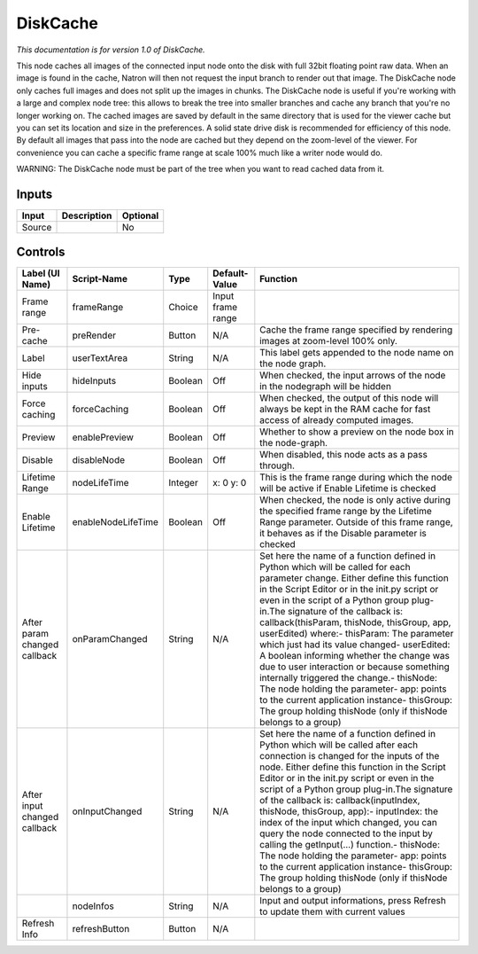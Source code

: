 .. _fr.inria.built-in.DiskCache:

DiskCache
=========

*This documentation is for version 1.0 of DiskCache.*

This node caches all images of the connected input node onto the disk with full 32bit floating point raw data. When an image is found in the cache, Natron will then not request the input branch to render out that image. The DiskCache node only caches full images and does not split up the images in chunks. The DiskCache node is useful if you're working with a large and complex node tree: this allows to break the tree into smaller branches and cache any branch that you're no longer working on. The cached images are saved by default in the same directory that is used for the viewer cache but you can set its location and size in the preferences. A solid state drive disk is recommended for efficiency of this node. By default all images that pass into the node are cached but they depend on the zoom-level of the viewer. For convenience you can cache a specific frame range at scale 100% much like a writer node would do.

WARNING: The DiskCache node must be part of the tree when you want to read cached data from it.

Inputs
------

+----------+---------------+------------+
| Input    | Description   | Optional   |
+==========+===============+============+
| Source   |               | No         |
+----------+---------------+------------+

Controls
--------

+--------------------------------+----------------------+-----------+---------------------+-----------------------------------------------------------------------------------------------------------------------------------------------------------------------------------------------------------------------------------------------------------------------------------------------------------------------------------------------------------------------------------------------------------------------------------------------------------------------------------------------------------------------------------------------------------------------------------------------------------------------------------------------------------------------------------------------------------+
| Label (UI Name)                | Script-Name          | Type      | Default-Value       | Function                                                                                                                                                                                                                                                                                                                                                                                                                                                                                                                                                                                                                                                                                                  |
+================================+======================+===========+=====================+===========================================================================================================================================================================================================================================================================================================================================================================================================================================================================================================================================================================================================================================================================================================+
| Frame range                    | frameRange           | Choice    | Input frame range   |                                                                                                                                                                                                                                                                                                                                                                                                                                                                                                                                                                                                                                                                                                           |
+--------------------------------+----------------------+-----------+---------------------+-----------------------------------------------------------------------------------------------------------------------------------------------------------------------------------------------------------------------------------------------------------------------------------------------------------------------------------------------------------------------------------------------------------------------------------------------------------------------------------------------------------------------------------------------------------------------------------------------------------------------------------------------------------------------------------------------------------+
| Pre-cache                      | preRender            | Button    | N/A                 | Cache the frame range specified by rendering images at zoom-level 100% only.                                                                                                                                                                                                                                                                                                                                                                                                                                                                                                                                                                                                                              |
+--------------------------------+----------------------+-----------+---------------------+-----------------------------------------------------------------------------------------------------------------------------------------------------------------------------------------------------------------------------------------------------------------------------------------------------------------------------------------------------------------------------------------------------------------------------------------------------------------------------------------------------------------------------------------------------------------------------------------------------------------------------------------------------------------------------------------------------------+
| Label                          | userTextArea         | String    | N/A                 | This label gets appended to the node name on the node graph.                                                                                                                                                                                                                                                                                                                                                                                                                                                                                                                                                                                                                                              |
+--------------------------------+----------------------+-----------+---------------------+-----------------------------------------------------------------------------------------------------------------------------------------------------------------------------------------------------------------------------------------------------------------------------------------------------------------------------------------------------------------------------------------------------------------------------------------------------------------------------------------------------------------------------------------------------------------------------------------------------------------------------------------------------------------------------------------------------------+
| Hide inputs                    | hideInputs           | Boolean   | Off                 | When checked, the input arrows of the node in the nodegraph will be hidden                                                                                                                                                                                                                                                                                                                                                                                                                                                                                                                                                                                                                                |
+--------------------------------+----------------------+-----------+---------------------+-----------------------------------------------------------------------------------------------------------------------------------------------------------------------------------------------------------------------------------------------------------------------------------------------------------------------------------------------------------------------------------------------------------------------------------------------------------------------------------------------------------------------------------------------------------------------------------------------------------------------------------------------------------------------------------------------------------+
| Force caching                  | forceCaching         | Boolean   | Off                 | When checked, the output of this node will always be kept in the RAM cache for fast access of already computed images.                                                                                                                                                                                                                                                                                                                                                                                                                                                                                                                                                                                    |
+--------------------------------+----------------------+-----------+---------------------+-----------------------------------------------------------------------------------------------------------------------------------------------------------------------------------------------------------------------------------------------------------------------------------------------------------------------------------------------------------------------------------------------------------------------------------------------------------------------------------------------------------------------------------------------------------------------------------------------------------------------------------------------------------------------------------------------------------+
| Preview                        | enablePreview        | Boolean   | Off                 | Whether to show a preview on the node box in the node-graph.                                                                                                                                                                                                                                                                                                                                                                                                                                                                                                                                                                                                                                              |
+--------------------------------+----------------------+-----------+---------------------+-----------------------------------------------------------------------------------------------------------------------------------------------------------------------------------------------------------------------------------------------------------------------------------------------------------------------------------------------------------------------------------------------------------------------------------------------------------------------------------------------------------------------------------------------------------------------------------------------------------------------------------------------------------------------------------------------------------+
| Disable                        | disableNode          | Boolean   | Off                 | When disabled, this node acts as a pass through.                                                                                                                                                                                                                                                                                                                                                                                                                                                                                                                                                                                                                                                          |
+--------------------------------+----------------------+-----------+---------------------+-----------------------------------------------------------------------------------------------------------------------------------------------------------------------------------------------------------------------------------------------------------------------------------------------------------------------------------------------------------------------------------------------------------------------------------------------------------------------------------------------------------------------------------------------------------------------------------------------------------------------------------------------------------------------------------------------------------+
| Lifetime Range                 | nodeLifeTime         | Integer   | x: 0 y: 0           | This is the frame range during which the node will be active if Enable Lifetime is checked                                                                                                                                                                                                                                                                                                                                                                                                                                                                                                                                                                                                                |
+--------------------------------+----------------------+-----------+---------------------+-----------------------------------------------------------------------------------------------------------------------------------------------------------------------------------------------------------------------------------------------------------------------------------------------------------------------------------------------------------------------------------------------------------------------------------------------------------------------------------------------------------------------------------------------------------------------------------------------------------------------------------------------------------------------------------------------------------+
| Enable Lifetime                | enableNodeLifeTime   | Boolean   | Off                 | When checked, the node is only active during the specified frame range by the Lifetime Range parameter. Outside of this frame range, it behaves as if the Disable parameter is checked                                                                                                                                                                                                                                                                                                                                                                                                                                                                                                                    |
+--------------------------------+----------------------+-----------+---------------------+-----------------------------------------------------------------------------------------------------------------------------------------------------------------------------------------------------------------------------------------------------------------------------------------------------------------------------------------------------------------------------------------------------------------------------------------------------------------------------------------------------------------------------------------------------------------------------------------------------------------------------------------------------------------------------------------------------------+
| After param changed callback   | onParamChanged       | String    | N/A                 | Set here the name of a function defined in Python which will be called for each parameter change. Either define this function in the Script Editor or in the init.py script or even in the script of a Python group plug-in.The signature of the callback is: callback(thisParam, thisNode, thisGroup, app, userEdited) where:- thisParam: The parameter which just had its value changed- userEdited: A boolean informing whether the change was due to user interaction or because something internally triggered the change.- thisNode: The node holding the parameter- app: points to the current application instance- thisGroup: The group holding thisNode (only if thisNode belongs to a group)   |
+--------------------------------+----------------------+-----------+---------------------+-----------------------------------------------------------------------------------------------------------------------------------------------------------------------------------------------------------------------------------------------------------------------------------------------------------------------------------------------------------------------------------------------------------------------------------------------------------------------------------------------------------------------------------------------------------------------------------------------------------------------------------------------------------------------------------------------------------+
| After input changed callback   | onInputChanged       | String    | N/A                 | Set here the name of a function defined in Python which will be called after each connection is changed for the inputs of the node. Either define this function in the Script Editor or in the init.py script or even in the script of a Python group plug-in.The signature of the callback is: callback(inputIndex, thisNode, thisGroup, app):- inputIndex: the index of the input which changed, you can query the node connected to the input by calling the getInput(...) function.- thisNode: The node holding the parameter- app: points to the current application instance- thisGroup: The group holding thisNode (only if thisNode belongs to a group)                                           |
+--------------------------------+----------------------+-----------+---------------------+-----------------------------------------------------------------------------------------------------------------------------------------------------------------------------------------------------------------------------------------------------------------------------------------------------------------------------------------------------------------------------------------------------------------------------------------------------------------------------------------------------------------------------------------------------------------------------------------------------------------------------------------------------------------------------------------------------------+
|                                | nodeInfos            | String    | N/A                 | Input and output informations, press Refresh to update them with current values                                                                                                                                                                                                                                                                                                                                                                                                                                                                                                                                                                                                                           |
+--------------------------------+----------------------+-----------+---------------------+-----------------------------------------------------------------------------------------------------------------------------------------------------------------------------------------------------------------------------------------------------------------------------------------------------------------------------------------------------------------------------------------------------------------------------------------------------------------------------------------------------------------------------------------------------------------------------------------------------------------------------------------------------------------------------------------------------------+
| Refresh Info                   | refreshButton        | Button    | N/A                 |                                                                                                                                                                                                                                                                                                                                                                                                                                                                                                                                                                                                                                                                                                           |
+--------------------------------+----------------------+-----------+---------------------+-----------------------------------------------------------------------------------------------------------------------------------------------------------------------------------------------------------------------------------------------------------------------------------------------------------------------------------------------------------------------------------------------------------------------------------------------------------------------------------------------------------------------------------------------------------------------------------------------------------------------------------------------------------------------------------------------------------+
